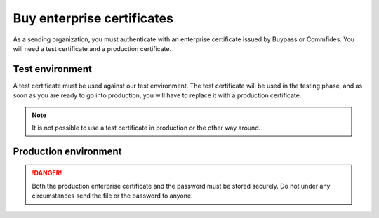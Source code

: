 .. _buyEnterpriseCertificate:

Buy enterprise certificates
***************************

As a sending organization, you must authenticate with an enterprise certificate issued by Buypass or Commfides. You will need a test certificate and a production certificate.

Test environment
###########################

A test certificate must be used against our test environment. The test certificate will be used in the testing phase, and as soon as you are ready to go into production, you will have to replace it with a production certificate.

.. NOTE::
   It is not possible to use a test certificate in production or the other way around.

.. tabs::

   .. group-tab:: Buypass

    A test certificate can be bought from Buypass, on either their `Norwegian <https://www.buypass.no/produkter/virksomhetssertifikat-esegl/bestill-testsertifikat-vid-europa>`__ or `English <https://www.buypass.com/products/eseal--and-enterprise-certificate/Order-Test-Enterprise-Certificate-for-Europe>`__ site.

    When buying an enterprise certificate from Buypass, you will receive two emails. You should only use the certificate from the email that includes the *private key*. This is the email that contains two *.p12* files. The two files have different serial numbers, and these refer to certificates used for authentication and encryption (*autentisering og kryptering*) and signature (*signering*). Only the certificate marked for authentication and encryption is applicable to use for integrating with the Posten signering API.

   .. group-tab:: Commfides

    A test certificates can be bought from Commfides, on either their `Norwegian <https://www.commfides.com/en/commfides-virksomhetssertifikat/>`__ or `English <https://www.commfides.com/en/commfides-virksomhetssertifikat/>`__ site. Please see *Bestill Testsertifikat/Order Test Certificate*.

    When buying an enterprise certificate from Commfides, you will receive an email containing three *.p12* files: *auth*, *enc* and *sign*. You shall use the one named *auth* with :code:`Key Usage = Digital Signature`.

    ..  CAUTION::
        Please ask Commfides to create a certificate with ``CN=Commfides CPN Enterprise-Norwegian SHA256 CA - TEST2``. A certificate with ``CN=Commfides CPN Enterprise-Norwegian SHA256 CA - TEST`` will *not* work.



Production environment
###########################

.. DANGER::
   Both the production enterprise certificate and the password must be stored securely. Do not under any circumstances send the file or the password to anyone.

.. tabs::

   .. group-tab:: Buypass

    A production certificate can be bought from Buypass, on either their `Norwegian <https://www.buypass.no/ec-order/?productId=430221&language=no>`__ or `English <https://www.buypass.no/ec-order/?productId=430221&language=en>`__ site. Please select *Standard sertifikat/Standard Certificate*.

    When buying an enterprise certificate from Buypass, you will receive two emails. You should only use the certificate from the email that has the private key including. This is the email that contains two *.p12* files. The two files have different serial numbers, and these refer to certificates used for authentication and encryption (*autentisering og kryptering*) and signature (*signering*). You shall only use the one marked for authentication and encryption.

   .. group-tab:: Commfides

    A production can be bought from Commfides, on either their `Norwegian <https://www.commfides.com/en/commfides-virksomhetssertifikat/>`__ or `English <https://www.commfides.com/en/commfides-virksomhetssertifikat/>`__ site. Please see *Bestill Virksomhetssertifikat/Order Enterprise Certificate* for use in a production environment.

    When buying an enterprise certificate from Commfides, you will receive an email containing three *.p12* files: *auth*, *enc* and *sign*. You shall use the one named *auth* with :code:`Key Usage = Digital Signature`.
